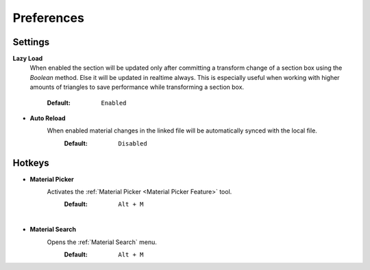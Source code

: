 Preferences
###########


Settings
********

**Lazy Load**
 When enabled the section will be updated only after committing a transform change of a section box using the *Boolean* method.
 Else it will be updated in realtime always. This is especially useful when working with higher amounts of triangles to save performance while transforming a section box.
  :Default: ``Enabled``
 
* **Auto Reload**
   When enabled material changes in the linked file will be automatically synced with the local file.
     :Default: ``Disabled``


Hotkeys
*******

* **Material Picker**
   Activates the :ref:`Material Picker <Material Picker Feature>` tool.
     :Default: ``Alt + M``

|
* **Material Search**
   Opens the :ref:`Material Search` menu.
     :Default: ``Alt + M``
 


